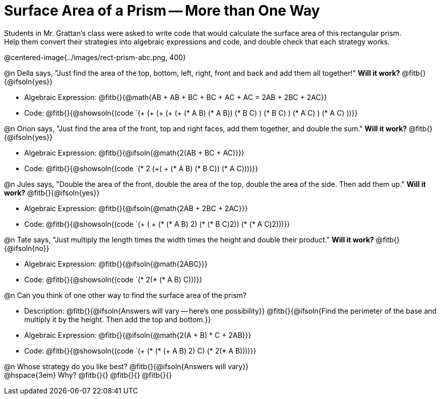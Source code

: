 = Surface Area of a Prism -- More than One Way

Students in Mr. Grattan's class were asked to write code that would calculate the surface area of this rectangular prism. +
Help them convert their strategies into algebraic expressions and code, and double check that each strategy works.

@centered-image{../images/rect-prism-abc.png, 400}

@n Della says, "Just find the area of the top, bottom, left, right, front and back and add them all together!" *Will it work?* @fitb{}{@ifsoln{yes}}

- Algebraic Expression: @fitb{}{@math{AB + AB + BC + BC + AC + AC = 2AB + 2BC + 2AC}}
- Code: @fitb{}{@showsoln{(code `(+ (+ (+ (+ (+ (* A B) (* A B)) (* B C) ) (* B C) ) (* A C) ) (* A C) ))}}


@n Orion says, "Just find the area of the front, top and right faces, add them together, and double the sum." *Will it work?* @fitb{}{@ifsoln{yes}}

- Algebraic Expression: @fitb{}{@ifsoln{@math{2(AB + BC + AC)}}}
- Code: @fitb{}{@showsoln{(code `(* 2 (+( + (* A B) (* B C)) (* A C))))}}

@n Jules says, "Double the area of the front, double the area of the top, double the area of the side. Then add them up." *Will it work?* @fitb{}{@ifsoln{yes}}

- Algebraic Expression: @fitb{}{@ifsoln{@math{2AB + 2BC + 2AC}}}
- Code: @fitb{}{@showsoln{(code `(+ ( + (* (* A B) 2) (* (* B C)2)) (* (* A C)2)))}}

@n Tate says, "Just multiply the length times the width times the height and double their product." *Will it work?* @fitb{}{@ifsoln{no}}

- Algebraic Expression: @fitb{}{@ifsoln{@math{2ABC}}}
- Code: @fitb{}{@showsoln{(code `(* 2(* (* A B) C)))}}

@n Can you think of one other way to find the surface area of the prism?

- Description: @fitb{}{@ifsoln{Answers will vary -- here's one possibility}}
@fitb{}{@ifsoln{Find the perimeter of the base and multiply it by the height. Then add the top and bottom.}}
- Algebraic Expression: @fitb{}{@ifsoln{@math{2(A + B) * C + 2AB}}}
- Code: @fitb{}{@showsoln{(code `(+ (* (* (+ A B) 2) C) (* 2(* A B))))}}

@n Whose strategy do you like best? @fitb{}{@ifsoln{Answers will vary}} +
@hspace{3em} Why? @fitb{}{}
@fitb{}{}
@fitb{}{}

